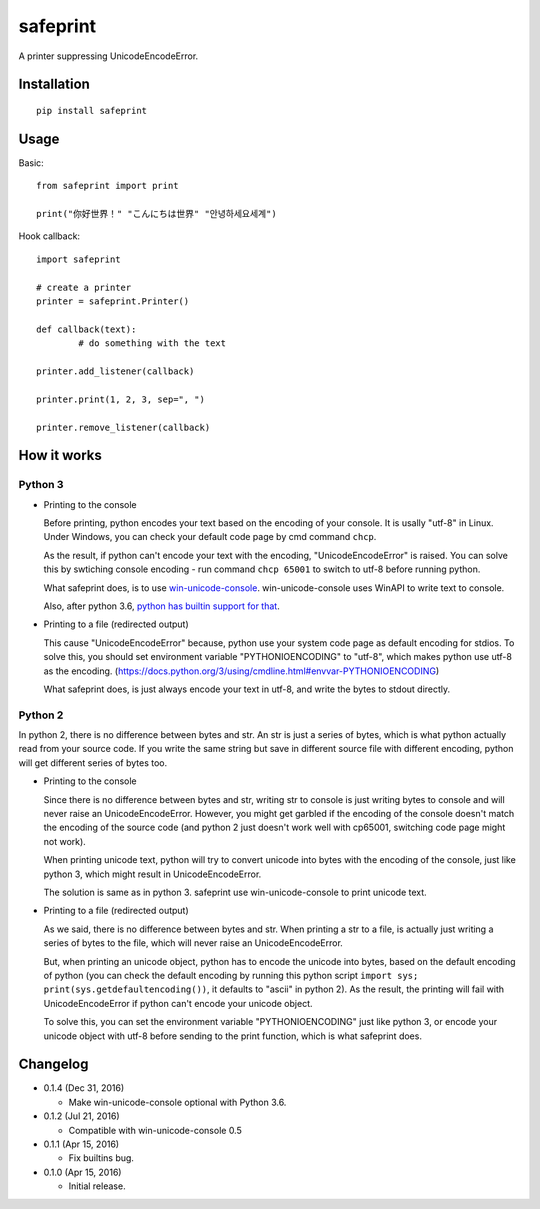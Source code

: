 safeprint
=========

A printer suppressing UnicodeEncodeError.

Installation
------------

::

	pip install safeprint
	
	
Usage
-----

Basic:

::

	from safeprint import print
	
	print("你好世界！" "こんにちは世界" "안녕하세요세계")

Hook callback:
	
::

	import safeprint
	
	# create a printer
	printer = safeprint.Printer()
	
	def callback(text):
		# do something with the text
	
	printer.add_listener(callback)
	
	printer.print(1, 2, 3, sep=", ")
	
	printer.remove_listener(callback)

How it works
------------

Python 3
~~~~~~~~

* Printing to the console

  Before printing, python encodes your text based on the encoding of your console. It is usally "utf-8" in Linux. Under Windows, you can check your default code page by cmd command ``chcp``.
  
  As the result, if python can't encode your text with the encoding, "UnicodeEncodeError" is raised. You can solve this by swtiching console encoding - run command ``chcp 65001`` to switch to utf-8 before running python.
  
  What safeprint does, is to use `win-unicode-console <https://github.com/Drekin/win-unicode-console>`__. win-unicode-console uses WinAPI to write text to console.
  
  Also, after python 3.6, `python has builtin support for that <https://docs.python.org/3/whatsnew/3.6.html#pep-528-change-windows-console-encoding-to-utf-8>`__.
  
* Printing to a file (redirected output)

  This cause "UnicodeEncodeError" because, python use your system code page as default encoding for stdios. To solve this, you should set environment variable "PYTHONIOENCODING" to "utf-8", which makes python use utf-8 as the encoding. (https://docs.python.org/3/using/cmdline.html#envvar-PYTHONIOENCODING)
  
  What safeprint does, is just always encode your text in utf-8, and write the bytes to stdout directly.
  
Python 2
~~~~~~~~

In python 2, there is no difference between bytes and str. An str is just a series of bytes, which is what python actually read from your source code. If you write the same string but save in different source file with different encoding, python will get different series of bytes too.

* Printing to the console

  Since there is no difference between bytes and str, writing str to console is just writing bytes to console and will never raise an UnicodeEncodeError. However, you might get garbled if the encoding of the console doesn't match the encoding of the source code (and python 2 just doesn't work well with cp65001, switching code page might not work).
  
  When printing unicode text, python will try to convert unicode into bytes with the encoding of the console, just like python 3, which might result in UnicodeEncodeError.
  
  The solution is same as in python 3. safeprint use win-unicode-console to print unicode text.

* Printing to a file (redirected output)

  As we said, there is no difference between bytes and str. When printing a str to a file, is actually just writing a series of bytes to the file, which will never raise an UnicodeEncodeError.

  But, when printing an unicode object, python has to encode the unicode into bytes, based on the default encoding of python (you can check the default encoding by running this python script ``import sys; print(sys.getdefaultencoding())``, it defaults to "ascii" in python 2). As the result, the printing will fail with UnicodeEncodeError if python can't encode your unicode object.
  
  To solve this, you can set the environment variable "PYTHONIOENCODING" just like python 3, or encode your unicode object with utf-8 before sending to the print function, which is what safeprint does.

Changelog
---------

* 0.1.4 (Dec 31, 2016)

  - Make win-unicode-console optional with Python 3.6.

* 0.1.2 (Jul 21, 2016)

  - Compatible with win-unicode-console 0.5

* 0.1.1 (Apr 15, 2016)

  - Fix builtins bug.

* 0.1.0 (Apr 15, 2016)

  - Initial release.
	